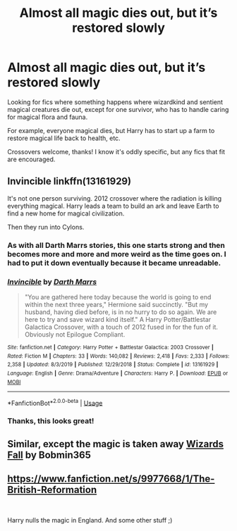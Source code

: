#+TITLE: Almost all magic dies out, but it’s restored slowly

* Almost all magic dies out, but it’s restored slowly
:PROPERTIES:
:Author: ihavebeengruntled
:Score: 8
:DateUnix: 1582499604.0
:DateShort: 2020-Feb-24
:FlairText: Request
:END:
Looking for fics where something happens where wizardkind and sentient magical creatures die out, except for one survivor, who has to handle caring for magical flora and fauna.

For example, everyone magical dies, but Harry has to start up a farm to restore magical life back to health, etc.

Crossovers welcome, thanks! I know it's oddly specific, but any fics that fit are encouraged.


** Invincible linkffn(13161929)

It's not one person surviving. 2012 crossover where the radiation is killing everything magical. Harry leads a team to build an ark and leave Earth to find a new home for magical civilization.

Then they run into Cylons.
:PROPERTIES:
:Author: streakermaximus
:Score: 5
:DateUnix: 1582509665.0
:DateShort: 2020-Feb-24
:END:

*** As with all Darth Marrs stories, this one starts strong and then becomes more and more and more weird as the time goes on. I had to put it down eventually because it became unreadable.
:PROPERTIES:
:Author: Uncommonality
:Score: 5
:DateUnix: 1582543136.0
:DateShort: 2020-Feb-24
:END:


*** [[https://www.fanfiction.net/s/13161929/1/][*/Invincible/*]] by [[https://www.fanfiction.net/u/1229909/Darth-Marrs][/Darth Marrs/]]

#+begin_quote
  "You are gathered here today because the world is going to end within the next three years," Hermione said succinctly. "But my husband, having died before, is in no hurry to do so again. We are here to try and save wizard kind itself." A Harry Potter/Battlestar Galactica Crossover, with a touch of 2012 fused in for the fun of it. Obviously not Epilogue Compliant.
#+end_quote

^{/Site/:} ^{fanfiction.net} ^{*|*} ^{/Category/:} ^{Harry} ^{Potter} ^{+} ^{Battlestar} ^{Galactica:} ^{2003} ^{Crossover} ^{*|*} ^{/Rated/:} ^{Fiction} ^{M} ^{*|*} ^{/Chapters/:} ^{33} ^{*|*} ^{/Words/:} ^{140,082} ^{*|*} ^{/Reviews/:} ^{2,418} ^{*|*} ^{/Favs/:} ^{2,333} ^{*|*} ^{/Follows/:} ^{2,358} ^{*|*} ^{/Updated/:} ^{8/3/2019} ^{*|*} ^{/Published/:} ^{12/29/2018} ^{*|*} ^{/Status/:} ^{Complete} ^{*|*} ^{/id/:} ^{13161929} ^{*|*} ^{/Language/:} ^{English} ^{*|*} ^{/Genre/:} ^{Drama/Adventure} ^{*|*} ^{/Characters/:} ^{Harry} ^{P.} ^{*|*} ^{/Download/:} ^{[[http://www.ff2ebook.com/old/ffn-bot/index.php?id=13161929&source=ff&filetype=epub][EPUB]]} ^{or} ^{[[http://www.ff2ebook.com/old/ffn-bot/index.php?id=13161929&source=ff&filetype=mobi][MOBI]]}

--------------

*FanfictionBot*^{2.0.0-beta} | [[https://github.com/tusing/reddit-ffn-bot/wiki/Usage][Usage]]
:PROPERTIES:
:Author: FanfictionBot
:Score: 1
:DateUnix: 1582509672.0
:DateShort: 2020-Feb-24
:END:


*** Thanks, this looks great!
:PROPERTIES:
:Author: ihavebeengruntled
:Score: 1
:DateUnix: 1582510015.0
:DateShort: 2020-Feb-24
:END:


** Similar, except the magic is taken away [[https://www.fanfiction.net/s/8837257/1/Wizards-Fall][Wizards Fall]] by Bobmin365
:PROPERTIES:
:Author: 944tim
:Score: 1
:DateUnix: 1582516172.0
:DateShort: 2020-Feb-24
:END:


** [[https://www.fanfiction.net/s/9977668/1/The-British-Reformation]]

​

Harry nulls the magic in England. And some other stuff ;)
:PROPERTIES:
:Author: kecskepasztor
:Score: 1
:DateUnix: 1582539120.0
:DateShort: 2020-Feb-24
:END:
